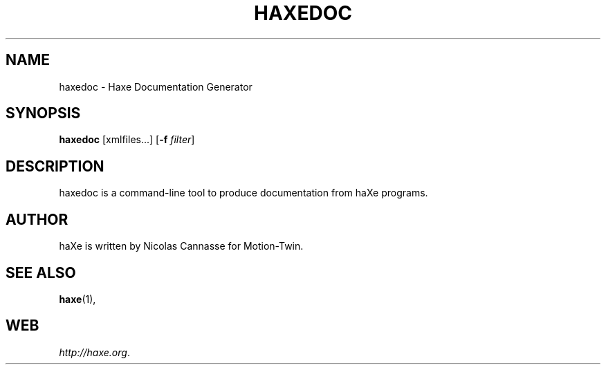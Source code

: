 .TH HAXEDOC 1 "Nov 6, 2006" ""
.SH NAME
haxedoc \- Haxe Documentation Generator
.SH SYNOPSIS
\fBhaxedoc\fR [xmlfiles...] [\fB-f \fIfilter\fR]
.SH DESCRIPTION
.PP
haxedoc is a command-line tool to produce documentation from haXe programs.
.SH AUTHOR
haXe is written by Nicolas Cannasse for Motion-Twin.
.SH SEE ALSO
.BR "haxe" (1),
.SH WEB
.IR "http://haxe.org" .
